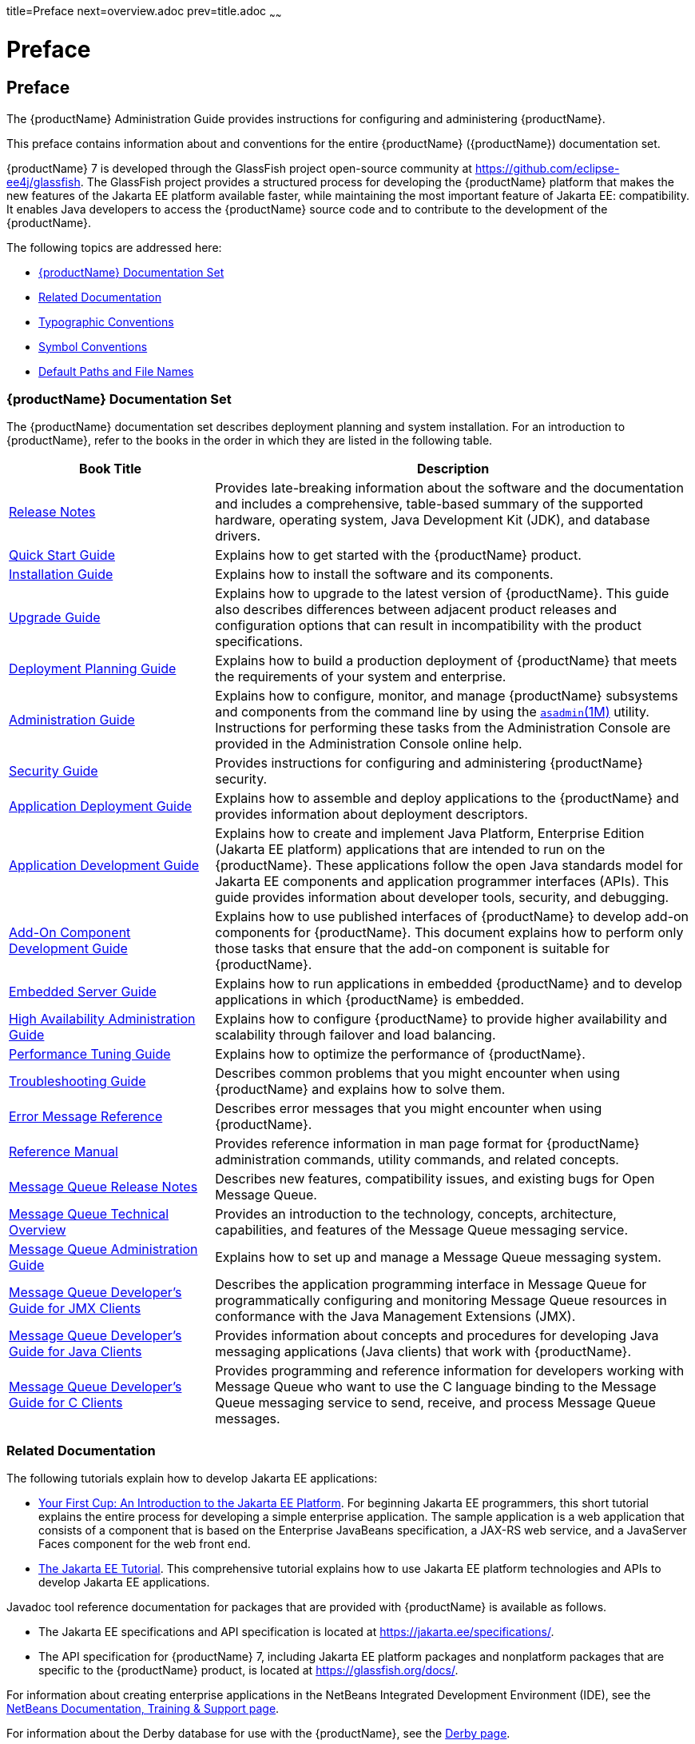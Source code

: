 title=Preface
next=overview.adoc
prev=title.adoc
~~~~~~

= Preface

[[preface]]
== Preface

The {productName} Administration Guide provides
instructions for configuring and administering
{productName}.

This preface contains information about and conventions for the entire
{productName} ({productName}) documentation set.

{productName} 7 is developed through the GlassFish project
open-source community at https://github.com/eclipse-ee4j/glassfish.
The GlassFish project provides a structured process for developing the
{productName} platform that makes the new features of the Jakarta EE
platform available faster, while maintaining the most important feature
of Jakarta EE: compatibility. It enables Java developers to access the
{productName} source code and to contribute to the development of the
{productName}.

The following topics are addressed here:

* <<{productName} Documentation Set>>
* <<Related Documentation>>
* <<Typographic Conventions>>
* <<Symbol Conventions>>
* <<Default Paths and File Names>>

[[glassfish-server-documentation-set]]
=== {productName} Documentation Set

The {productName} documentation set describes deployment planning and
system installation. For an introduction to {productName}, refer to
the books in the order in which they are listed in the following table.

[width="100%",cols="<30%,<70%",options="header",]
|===
|Book Title |Description
|link:release-notes.html#GSRLN[Release Notes] |Provides late-breaking information about
the software and the documentation and includes a comprehensive,
table-based summary of the supported hardware, operating system, Java
Development Kit (JDK), and database drivers.

|link:quick-start-guide.html#GSQSG[Quick Start Guide]
|Explains how to get started with the {productName} product.

|link:installation-guide.html#GSING[Installation Guide]
|Explains how to install the software and its components.

|link:upgrade-guide.html#GSUPG[Upgrade Guide]
|Explains how to upgrade to the latest version of {productName}.
This guide also describes differences between adjacent product releases and configuration
options that can result in incompatibility with the product specifications.

|link:deployment-planning-guide.html#GSPLG[Deployment Planning Guide]
|Explains how to build a production deployment of {productName} that meets the requirements of
your system and enterprise.

|link:administration-guide.html#GSADG[Administration Guide]
|Explains how to configure, monitor, and manage {productName} subsystems and components
from the command line by using the link:reference-manual/asadmin.html#asadmin[`asadmin`(1M)] utility.
Instructions for performing these tasks from the Administration Console are provided
in the Administration Console online help.

|link:security-guide.html#GSSCG[Security Guide]
|Provides instructions for configuring and administering {productName} security.

|link:application-deployment-guide.html#GSDPG[Application Deployment Guide]
|Explains how to assemble and deploy applications to the {productName} and provides information
about deployment descriptors.

|link:application-development-guide.html#GSDVG[Application Development Guide]
|Explains how to create and implement Java Platform, Enterprise Edition (Jakarta EE platform)
applications that are intended to run on the {productName}.
These applications follow the open Java standards model for Jakarta EE components
and application programmer interfaces (APIs).
This guide provides information about developer tools, security, and debugging.

|link:add-on-component-development-guide.html#GSACG[Add-On Component Development Guide]
|Explains how to use published interfaces of {productName} to develop add-on components
for {productName}.
This document explains how to perform only those tasks that ensure that the add-on component
is suitable for {productName}.

|link:embedded-server-guide.html#GSESG[Embedded Server Guide]
|Explains how to run applications in embedded {productName} and to develop applications
in which {productName} is embedded.

|link:ha-administration-guide.html#GSHAG[High Availability Administration Guide]
|Explains how to configure {productName} to provide higher availability and
scalability through failover and load balancing.

|link:performance-tuning-guide.html#GSPTG[Performance Tuning Guide]
|Explains how to optimize the performance of {productName}.

|link:troubleshooting-guide.html#GSTSG[Troubleshooting Guide]
|Describes common problems that you might encounter when using {productName} and explains how to solve them.

|link:error-messages-reference.html#GSEMR[Error Message Reference]
|Describes error messages that you might encounter when using {productName}.

|link:reference-manual.html#GSRFM[Reference Manual]
|Provides reference information in man page format for {productName} administration commands, utility
commands, and related concepts.

|link:../openmq/mq-release-notes.html#GMRLN[Message Queue Release Notes]
|Describes new features, compatibility issues, and existing bugs for Open Message Queue.

|link:../openmq/mq-tech-over.html#GMTOV[Message Queue Technical Overview]
|Provides an introduction to the technology, concepts, architecture, capabilities, and features of
the Message Queue messaging service.

|link:../openmq/mq-admin-guide.html#GMADG[Message Queue Administration Guide]
|Explains how to set up and manage a Message Queue messaging system.

|link:../openmq/mq-dev-guide-jmx.html#GMJMG[Message Queue Developer's Guide for JMX Clients]
|Describes the application programming interface in Message Queue for
programmatically configuring and monitoring Message Queue resources in
conformance with the Java Management Extensions (JMX).

|link:../openmq/mq-dev-guide-java.html#GMJVG[Message Queue Developer's Guide for Java Clients]
|Provides information about concepts and procedures for developing Java messaging
applications (Java clients) that work with {productName}.

|link:../openmq/mq-dev-guide-c.html#GMCCG[Message Queue Developer's Guide for C Clients]
|Provides programming and reference information for developers working with
Message Queue who want to use the C language binding to the Message
Queue messaging service to send, receive, and process Message Queue messages.
|===


[[giprl]]
[[related-documentation]]
=== Related Documentation

The following tutorials explain how to develop Jakarta EE applications:

* https://github.com/eclipse-ee4j/jakartaee-firstcup-examples[
Your First Cup: An Introduction to the Jakarta EE Platform].
For beginning Jakarta EE programmers, this short tutorial explains the entire
process for developing a simple enterprise application.
The sample application is a web application that consists of a component that is
based on the Enterprise JavaBeans specification, a JAX-RS web service,
and a JavaServer Faces component for the web front end.

* https://eclipse-ee4j.github.io/jakartaee-tutorial[The Jakarta EE Tutorial].
This comprehensive tutorial explains how to use Jakarta EE platform technologies
and APIs to develop Jakarta EE applications.

Javadoc tool reference documentation for packages that are provided with
{productName} is available as follows.

* The Jakarta EE specifications and API specification is
located at https://jakarta.ee/specifications/.

* The API specification for {productName} 7, including Jakarta EE
platform packages and nonplatform packages that are specific to the
{productName} product, is located at
https://glassfish.org/docs/.

For information about creating enterprise applications in the NetBeans
Integrated Development Environment (IDE), see the
https://netbeans.apache.org/kb/docs/java-ee.html[
NetBeans Documentation, Training & Support page].

For information about the Derby database for use with
the {productName}, see the https://db.apache.org/derby/index.html[Derby page].

The Jakarta EE Samples project is a collection of sample applications that
demonstrate a broad range of Jakarta EE technologies. The Jakarta EE Samples
are bundled with the Jakarta EE Software Development Kit (SDK) and are also
available from the repository
(`https://github.com/eclipse-ee4j/glassfish-samples`).

[[typographic-conventions]]
=== Typographic Conventions

The following table describes the typographic changes that are used in
this book.

[width="100%",cols="<14%,<37%,<49%",options="header",]
|===
|Typeface |Meaning |Example

|`AaBbCc123`
|The names of commands, files, and directories, and onscreen computer output
|Edit your `.login` file.

Use `ls` `a` to list all files.

`machine_name% you have mail.`

|`AaBbCc123`
|What you type, contrasted with onscreen computer output
|`machine_name%` `su`

`Password:`

|AaBbCc123
|A placeholder to be replaced with a real name or value
|The command to remove a file is `rm` filename.

|AaBbCc123
|Book titles, new terms, and terms to be emphasized (note that some emphasized items appear bold online)
|Read Chapter 6 in the User's Guide.

A cache is a copy that is stored locally.

Do not save the file.
|===


[[symbol-conventions]]
=== Symbol Conventions

The following table explains symbols that might be used in this book.

[width="100%",cols="<10%,<26%,<28%,<36%",options="header",]
|===
|Symbol |Description |Example |Meaning

|`[ ]`
|Contains optional arguments and command options.
|`ls [-l]`
|The `-l` option is not required.

|`{ \| }`
|Contains a set of choices for a required command option.
|`-d {y\|n}`
|The `-d` option requires that you use either the `y` argument or the `n` argument.

|`${ }`
|Indicates a variable reference.
|`${com.sun.javaRoot}`
|References the value of the `com.sun.javaRoot` variable.

|`-`
|Joins simultaneous multiple keystrokes.
|Control-A
|Press the Control key while you press the A key.

|`+`
|Joins consecutive multiple keystrokes.
|Ctrl+A+N
|Press the Control key, release it, and then press the subsequent keys.

|`>`
|Indicates menu item selection in a graphical user interface.
|File > New > Templates
|From the File menu, choose New. From the New submenu, choose Templates.
|===


[[default-paths-and-file-names]]
=== Default Paths and File Names

The following table describes the default paths and file names that are
used in this book.

[%autowidth.stretch,options="header",]
|===
|Placeholder |Description |Default Value

|as-install
a|Represents the base installation directory for {productName}.
In configuration files, as-install is represented as follows:
`${com.sun.aas.installRoot}`
a|* Installations on the Oracle Solaris operating system, Linux operating
system, and Mac OS operating system:
+
user's-home-directory``/glassfish7/glassfish``
+
* Installations on the Windows operating system:
+
SystemDrive``:\glassfish7\glassfish``

|as-install-parent
|Represents the parent of the base installation directory for {productName}.
a|* Installations on the Oracle Solaris operating system, Linux operating
system, and Mac operating system:
+
user's-home-directory``/glassfish7``
+
* Installations on the Windows operating system:
+
SystemDrive``:\glassfish7``

|domain-root-dir
|Represents the directory in which a domain is created by default.
|as-install``/domains/``

|domain-dir
|Represents the directory in which a domain's configuration is stored.
In configuration files, domain-dir is represented as follows:
`${com.sun.aas.instanceRoot}`
|domain-root-dir/domain-name

|instance-dir
|Represents the directory for a server instance.
|domain-dir/instance-name
|===

